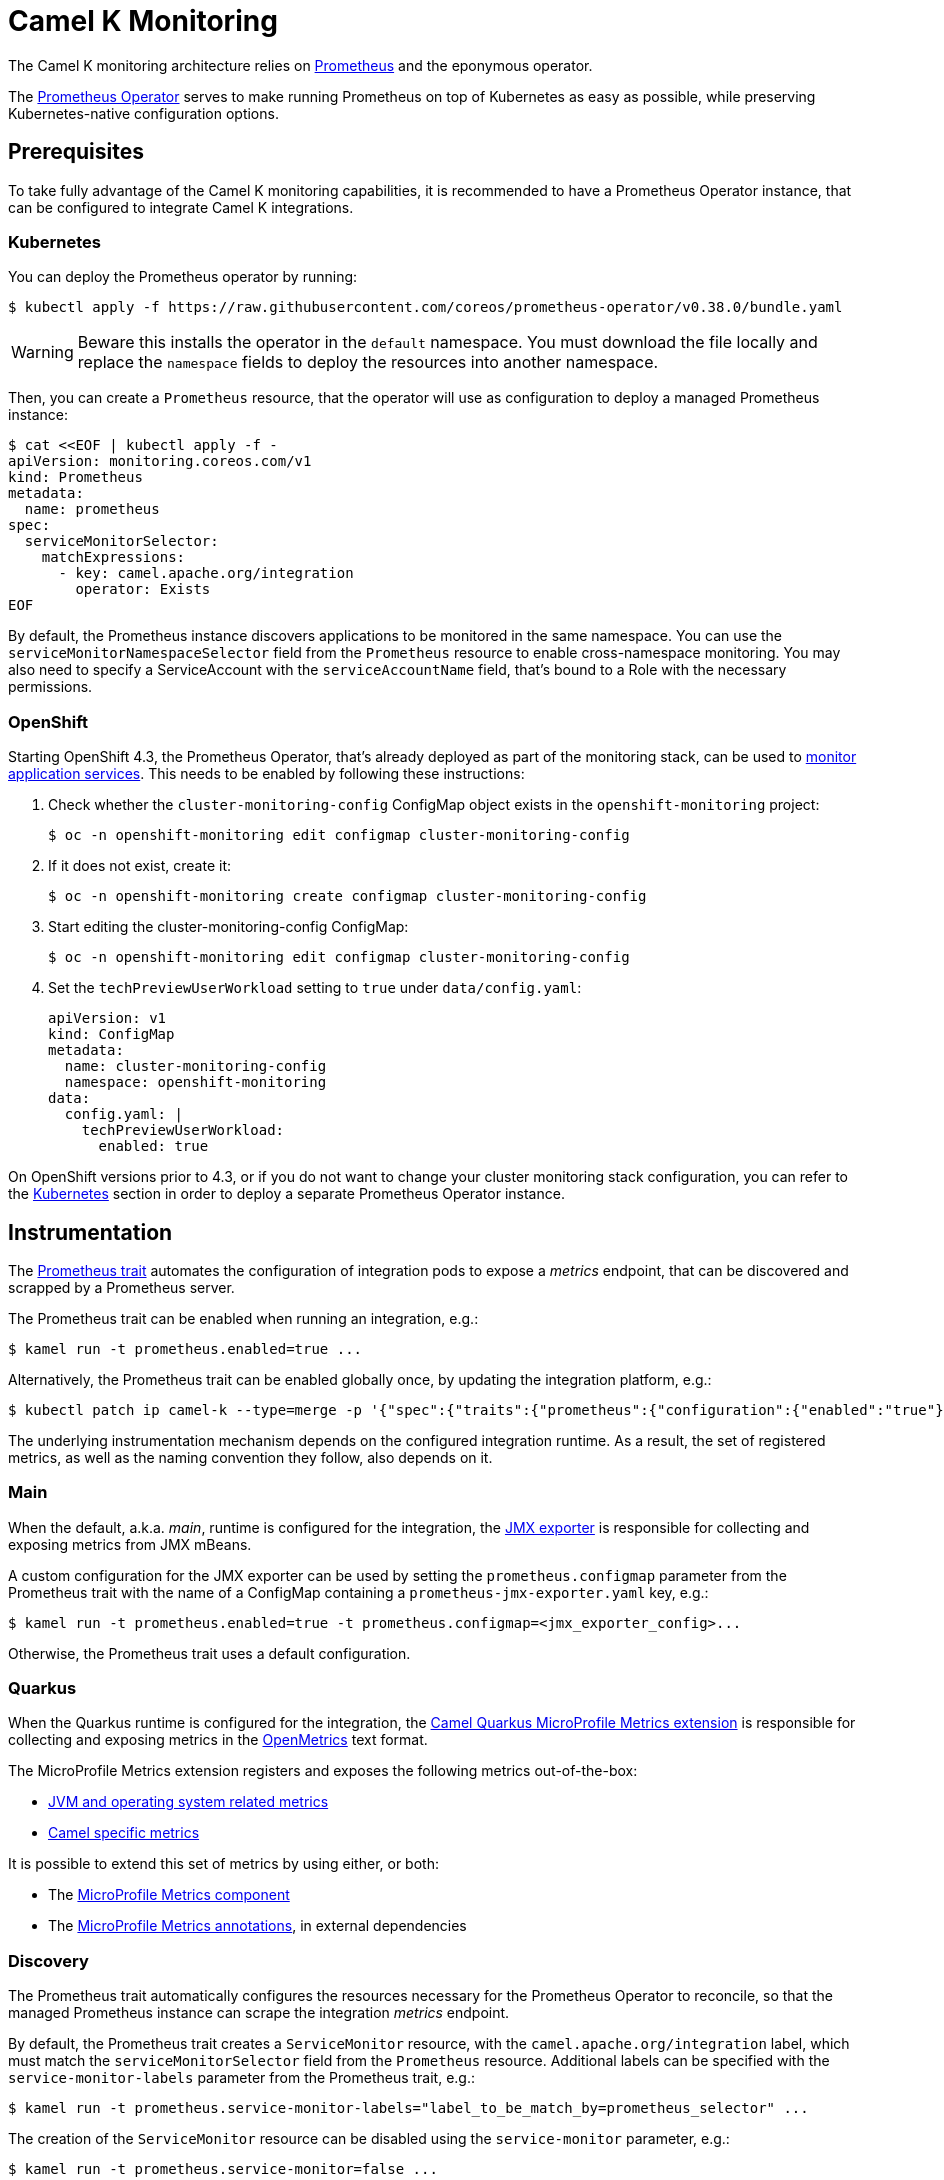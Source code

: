 [[monitoring]]
= Camel K Monitoring

The Camel K monitoring architecture relies on https://prometheus.io[Prometheus] and the eponymous operator.

The https://github.com/coreos/prometheus-operator[Prometheus Operator] serves to make running Prometheus on top of Kubernetes as easy as possible, while preserving Kubernetes-native configuration options.

[[prerequisites]]
== Prerequisites

To take fully advantage of the Camel K monitoring capabilities, it is recommended to have a Prometheus Operator instance, that can be configured to integrate Camel K integrations.

[[kubernetes]]
=== Kubernetes

You can deploy the Prometheus operator by running:

```sh
$ kubectl apply -f https://raw.githubusercontent.com/coreos/prometheus-operator/v0.38.0/bundle.yaml
```

WARNING: Beware this installs the operator in the `default` namespace. You must download the file locally and replace the `namespace` fields to deploy the resources into another namespace.

Then, you can create a `Prometheus` resource, that the operator will use as configuration to deploy a managed Prometheus instance:

```sh
$ cat <<EOF | kubectl apply -f -
apiVersion: monitoring.coreos.com/v1
kind: Prometheus
metadata:
  name: prometheus
spec:
  serviceMonitorSelector:
    matchExpressions:
      - key: camel.apache.org/integration
        operator: Exists
EOF
```

By default, the Prometheus instance discovers applications to be monitored in the same namespace.
You can use the `serviceMonitorNamespaceSelector` field from the `Prometheus` resource to enable cross-namespace monitoring.
You may also need to specify a ServiceAccount with the `serviceAccountName` field, that's bound to a Role with the necessary permissions.

[[openshift]]
=== OpenShift

Starting OpenShift 4.3, the Prometheus Operator, that's already deployed as part of the monitoring stack, can be used to https://docs.openshift.com/container-platform/4.3/monitoring/monitoring-your-own-services.html[monitor application services].
This needs to be enabled by following these instructions:

. Check whether the `cluster-monitoring-config` ConfigMap object exists in the `openshift-monitoring` project:

  $ oc -n openshift-monitoring edit configmap cluster-monitoring-config

. If it does not exist, create it:

  $ oc -n openshift-monitoring create configmap cluster-monitoring-config

. Start editing the cluster-monitoring-config ConfigMap:

  $ oc -n openshift-monitoring edit configmap cluster-monitoring-config

. Set the `techPreviewUserWorkload` setting to `true` under `data/config.yaml`:
+
[source,yaml]
----
apiVersion: v1
kind: ConfigMap
metadata:
  name: cluster-monitoring-config
  namespace: openshift-monitoring
data:
  config.yaml: |
    techPreviewUserWorkload:
      enabled: true
----

On OpenShift versions prior to 4.3, or if you do not want to change your cluster monitoring stack configuration, you can refer to the <<Kubernetes>> section in order to deploy a separate Prometheus Operator instance.

[[instrumentation]]
== Instrumentation

The xref:traits/pages/prometheus.adoc[Prometheus trait] automates the configuration of integration pods to expose a _metrics_ endpoint, that can be discovered and scrapped by a Prometheus server.

The Prometheus trait can be enabled when running an integration, e.g.:

```sh
$ kamel run -t prometheus.enabled=true ...
```

Alternatively, the Prometheus trait can be enabled globally once, by updating the integration platform, e.g.:

```sh
$ kubectl patch ip camel-k --type=merge -p '{"spec":{"traits":{"prometheus":{"configuration":{"enabled":"true"}}}}}'
```

The underlying instrumentation mechanism depends on the configured integration runtime.
As a result, the set of registered metrics, as well as the naming convention they follow, also depends on it.

=== Main

When the default, a.k.a. _main_, runtime is configured for the integration, the https://github.com/prometheus/jmx_exporter[JMX exporter] is responsible for collecting and exposing metrics from JMX mBeans.

A custom configuration for the JMX exporter can be used by setting the `prometheus.configmap` parameter from the Prometheus trait with the name of a ConfigMap containing a `prometheus-jmx-exporter.yaml` key, e.g.:

```sh
$ kamel run -t prometheus.enabled=true -t prometheus.configmap=<jmx_exporter_config>...
```

Otherwise, the Prometheus trait uses a default configuration.

=== Quarkus

When the Quarkus runtime is configured for the integration, the https://camel.apache.org/camel-quarkus/latest/extensions/microprofile-metrics.html[Camel Quarkus MicroProfile Metrics extension] is responsible for collecting and exposing metrics in the https://github.com/OpenObservability/OpenMetrics[OpenMetrics] text format.

The MicroProfile Metrics extension registers and exposes the following metrics out-of-the-box:

* https://github.com/eclipse/microprofile-metrics/blob/master/spec/src/main/asciidoc/required-metrics.adoc#required-metrics[JVM and operating system related metrics]

* https://camel.apache.org/camel-quarkus/latest/extensions/microprofile-metrics.html#_camel_route_metrics[Camel specific metrics]

It is possible to extend this set of metrics by using either, or both:

* The https://camel.apache.org/components/latest/microprofile-metrics-component.html[MicroProfile Metrics component]

* The https://github.com/eclipse/microprofile-metrics/blob/master/spec/src/main/asciidoc/app-programming-model.adoc#annotations[MicroProfile Metrics annotations], in external dependencies

=== Discovery

The Prometheus trait automatically configures the resources necessary for the Prometheus Operator to reconcile, so that the managed Prometheus instance can scrape the integration _metrics_ endpoint.

By default, the Prometheus trait creates a `ServiceMonitor` resource, with the `camel.apache.org/integration` label, which must match the `serviceMonitorSelector` field from the `Prometheus` resource.
Additional labels can be specified with the `service-monitor-labels` parameter from the Prometheus trait, e.g.:

```sh
$ kamel run -t prometheus.service-monitor-labels="label_to_be_match_by=prometheus_selector" ...
```

The creation of the `ServiceMonitor` resource can be disabled using the `service-monitor` parameter, e.g.:

```sh
$ kamel run -t prometheus.service-monitor=false ...
```

More information can be found in the xref:traits/pages/prometheus.adoc[Prometheus trait] documentation.

The Prometheus Operator https://github.com/coreos/prometheus-operator/blob/v0.38.0/Documentation/user-guides/getting-started.md#related-resources[getting started] guide documents the discovery mechanism, as well as the relationship between the operator resources.

In case your integration metrics are not discovered, you may want to rely on https://github.com/coreos/prometheus-operator/blob/v0.38.0/Documentation/troubleshooting.md#troubleshooting-servicemonitor-changes[Troubleshooting `ServiceMonitor` changes].

=== Alerting

The Prometheus Operator declares the `AlertManager` resource that can be used to configure _Alertmanager_ instances, along with `Prometheus` instances.

Assuming an `AlertManager` resource already exists in your cluster, you can register a `PrometheusRule` resource that is used by Prometheus to trigger alerts, e.g.:

```sh
$ cat <<EOF | kubectl apply -f -
apiVersion: monitoring.coreos.com/v1
kind: PrometheusRule
metadata:
  labels:
    prometheus: example
    role: alert-rules
  name: prometheus-rules
spec:
  groups:
  - name: camel-k.rules
    rules:
    - alert: CamelKAlert
      expr: application_camel_context_exchanges_failed_total > 0
EOF
```

More information can be found in the Prometheus Operator https://github.com/coreos/prometheus-operator/blob/v0.38.0/Documentation/user-guides/alerting.md[Alerting] user guide. You can also find more details in https://docs.openshift.com/container-platform/4.4/monitoring/monitoring-your-own-services.html#creating-alerting-rules_monitoring-your-own-services[Creating alerting rules] from the OpenShift documentation.

=== Autoscaling

Integration metrics can be exported for horizontal pod autoscaling (HPA), using the https://github.com/DirectXMan12/k8s-prometheus-adapter[custom metrics Prometheus adapter].
If you have an OpenShift cluster, you can follow https://docs.openshift.com/container-platform/4.4/monitoring/exposing-custom-application-metrics-for-autoscaling.html[Exposing custom application metrics for autoscaling] to set it up.

Assuming you have the Prometheus adapter up and running, you can create a `HorizontalPodAutoscaler` resource, e.g.:

```sh
$ cat <<EOF | kubectl apply -f -
apiVersion: autoscaling/v2beta2
kind: HorizontalPodAutoscaler
metadata:
  name: camel-k-autoscaler
spec:
  scaleTargetRef:
    apiVersion: camel.apache.org/v1
    kind: Integration
    name: example
  minReplicas: 1
  maxReplicas: 10
  metrics:
  - type: Pods
    pods:
      metric:
        name: application_camel_context_exchanges_inflight_count
      target:
        type: AverageValue
        averageValue: 1k
EOF
```

More information can be found in https://kubernetes.io/docs/tasks/run-application/horizontal-pod-autoscale/[Horizontal Pod Autoscaler] from the Kubernetes documentation.
